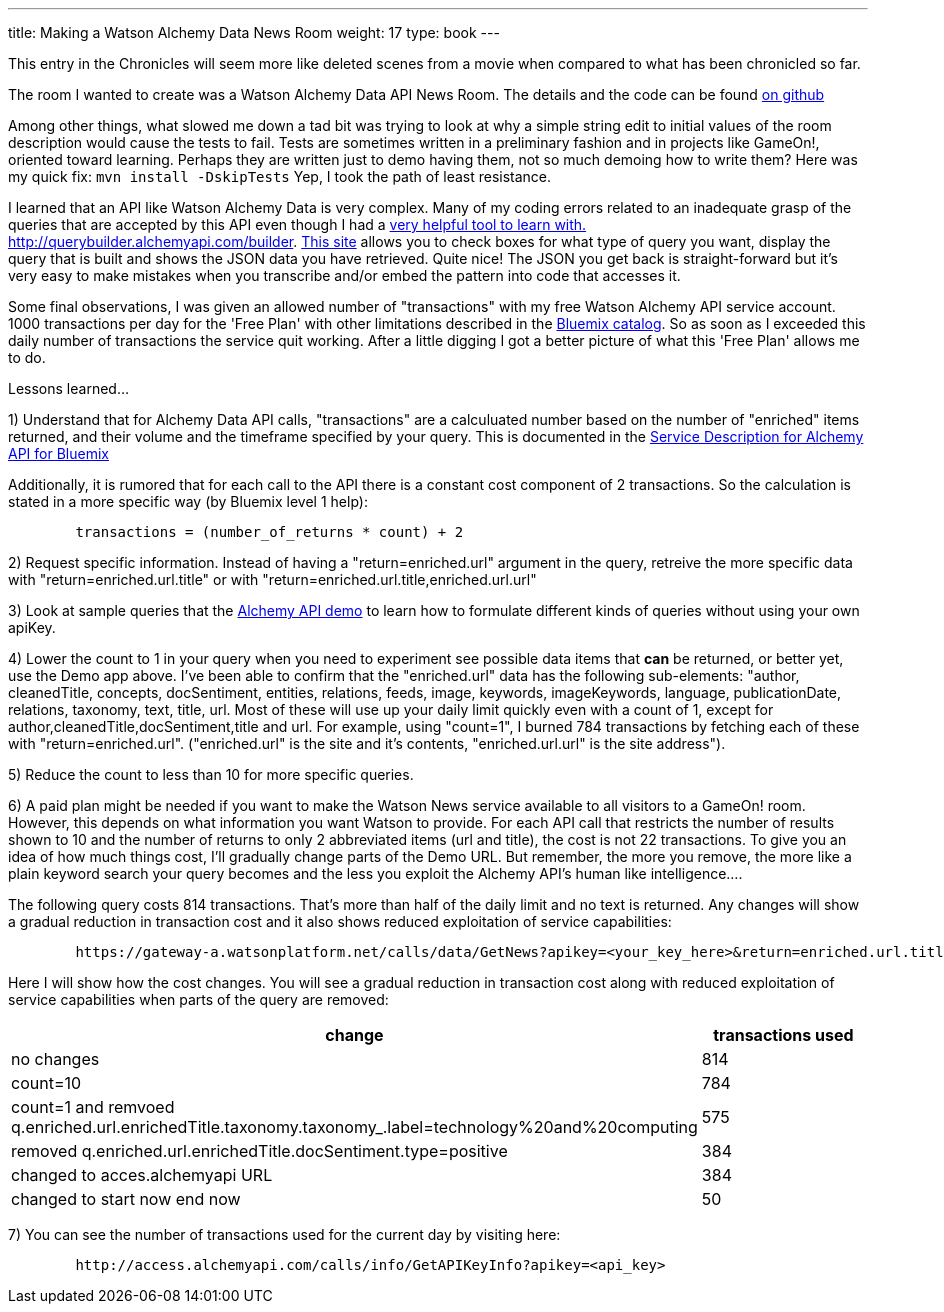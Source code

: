 ---
title: Making a Watson Alchemy Data News Room
weight: 17
type: book
---

:icons: font
:signedHeaders: link:/architecture/ApplicationSecurity.html
:WebSocketProtocol: link:/architecture/WebSocketProtocol.html
:game-on: https://gameontext.org/
:amalgam8: http://amalgam8.io
:news-rm-code: http://github.com/bradleyap/Watson-news-sample-room-java
:demo-tool: http://querybuilder.alchemyapi.com/builder
:bm-cat: http://console.ng.bluemix.net/catalog
:svc-dscr: http://www-03.ibm.com/software/sla/sladb.nsf/pdf/0012-04/$file/i128-0012-04_06-2016_en_US.pdf

This entry in the Chronicles will seem more like deleted scenes from a movie when compared to what has been chronicled so far.

The room I wanted to create was a Watson Alchemy Data API News Room. The details and the code can be found {news-rm-code}[on github]

Among other things, what slowed me down a tad bit was trying to look at why a simple string edit to initial values of the room description would cause the tests to fail. Tests are sometimes written in a preliminary fashion and in projects like GameOn!, oriented toward learning. Perhaps they are written just to demo having them, not so much demoing how to write them? Here was my quick fix: `mvn install -DskipTests` Yep, I took the path of least resistance.

I learned that an API like Watson Alchemy Data is very complex. Many of my coding errors related to an inadequate grasp of the queries that are accepted by this API even though I had a {demo-tool}[very helpful tool to learn with. http://querybuilder.alchemyapi.com/builder]. {demo-tool}[This site] allows you to check boxes for what type of query you want, display the query that is built and shows the JSON data you have retrieved. Quite nice! The JSON you get back is straight-forward but it's very easy to make mistakes when you transcribe and/or embed the pattern into code that accesses it.

Some final observations, I was given an allowed number of "transactions" with my free Watson Alchemy API service account. 1000 transactions per day for the 'Free Plan' with other limitations described in the {bm-cat}[Bluemix catalog]. So as soon as I exceeded this daily number of transactions the service quit working. After a little digging I got a better picture of what this 'Free Plan' allows me to do.

Lessons learned...

1) Understand that for Alchemy Data API calls, "transactions" are a calculuated number based on the number of "enriched" items returned, and their volume and the timeframe specified by your query. This is documented in the {svc-dscr}[Service Description for Alchemy API for Bluemix]

Additionally, it is rumored that for each call to the API there is a constant cost component of 2 transactions. So the calculation is stated in a more specific way (by Bluemix level 1 help):

----
        transactions = (number_of_returns * count) + 2
----

2) Request specific information. Instead of having a "return=enriched.url" argument in the query, retreive the more specific data with "return=enriched.url.title" or with "return=enriched.url.title,enriched.url.url"

3) Look at sample queries that the {demo-tool}[Alchemy API demo] to learn how to formulate different kinds of queries without using your own apiKey.

4) Lower the count to 1 in your query when you need to experiment see possible data items that *can* be returned, or better yet, use the Demo app above. I've been able to confirm that the "enriched.url" data has the following sub-elements: "author, cleanedTitle, concepts, docSentiment, entities, relations, feeds, image, keywords, imageKeywords, language, publicationDate, relations, taxonomy, text, title, url. Most of these will use up your daily limit quickly even with a count of 1, except for author,cleanedTitle,docSentiment,title and url. For example, using "count=1", I burned 784 transactions by fetching each of these with "return=enriched.url". ("enriched.url" is the site and it's contents, "enriched.url.url" is the site address").

5) Reduce the count to less than 10 for more specific queries.

6) A paid plan might be needed if you want to make the Watson News service available to all visitors to a GameOn! room. However, this depends on what information you want Watson to provide. For each API call that restricts the number of results shown to 10 and the number of returns to only 2 abbreviated items (url and title), the cost is not 22 transactions. To give you an idea of how much things cost, I'll gradually change parts of the Demo URL. But remember, the more you remove, the more like a plain keyword search your query becomes and the less you exploit the Alchemy API's human like intelligence....

The following query costs 814 transactions. That's more than half of the daily limit and no text is returned.
Any changes will show a gradual reduction in transaction cost and it also shows reduced exploitation of service capabilities:

----
        https://gateway-a.watsonplatform.net/calls/data/GetNews?apikey=<your_key_here>&return=enriched.url.title,enriched.url.url&start=1484611200&end=1485298800&q.enriched.url.enrichedTitle.entities.entity=|text=IBM,type=company|&q.enriched.url.enrichedTitle.docSentiment.type=positive&q.enriched.url.enrichedTitle.taxonomy.taxonomy_.label=technology%20and%20computing&count=25&outputMode=json
----

Here I will show how the cost changes. You will see a gradual reduction in transaction cost along with reduced exploitation of service capabilities when parts of the query are removed:

[cols="2*" options="header"]
|===
|change
|transactions used

|no changes
|814

|count=10
|784

|count=1 and remvoed q.enriched.url.enrichedTitle.taxonomy.taxonomy_.label=technology%20and%20computing
| 575

|removed q.enriched.url.enrichedTitle.docSentiment.type=positive
|384

|changed to acces.alchemyapi URL
|384

|changed to start now end now
|50
|===

7) You can see the number of transactions used for the current day by visiting here:

----
        http://access.alchemyapi.com/calls/info/GetAPIKeyInfo?apikey=<api_key>
----
